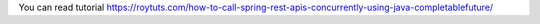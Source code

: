 You can read tutorial https://roytuts.com/how-to-call-spring-rest-apis-concurrently-using-java-completablefuture/